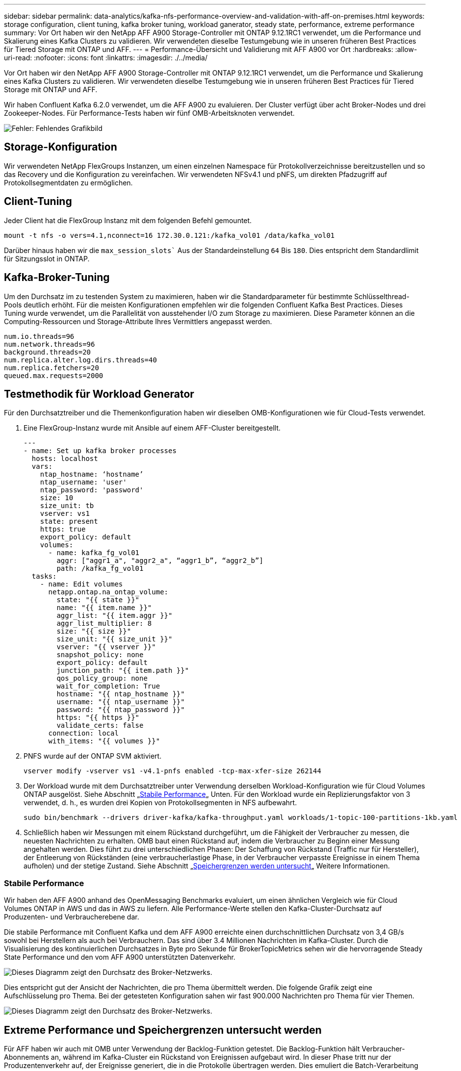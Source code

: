 ---
sidebar: sidebar 
permalink: data-analytics/kafka-nfs-performance-overview-and-validation-with-aff-on-premises.html 
keywords: storage configuration, client tuning, kafka broker tuning, workload ganerator, steady state, performance, extreme performance 
summary: Vor Ort haben wir den NetApp AFF A900 Storage-Controller mit ONTAP 9.12.1RC1 verwendet, um die Performance und Skalierung eines Kafka Clusters zu validieren. Wir verwendeten dieselbe Testumgebung wie in unseren früheren Best Practices für Tiered Storage mit ONTAP und AFF. 
---
= Performance-Übersicht und Validierung mit AFF A900 vor Ort
:hardbreaks:
:allow-uri-read: 
:nofooter: 
:icons: font
:linkattrs: 
:imagesdir: ./../media/


[role="lead"]
Vor Ort haben wir den NetApp AFF A900 Storage-Controller mit ONTAP 9.12.1RC1 verwendet, um die Performance und Skalierung eines Kafka Clusters zu validieren. Wir verwendeten dieselbe Testumgebung wie in unseren früheren Best Practices für Tiered Storage mit ONTAP und AFF.

Wir haben Confluent Kafka 6.2.0 verwendet, um die AFF A900 zu evaluieren. Der Cluster verfügt über acht Broker-Nodes und drei Zookeeper-Nodes. Für Performance-Tests haben wir fünf OMB-Arbeitsknoten verwendet.

image:kafka-nfs-image32.png["Fehler: Fehlendes Grafikbild"]



== Storage-Konfiguration

Wir verwendeten NetApp FlexGroups Instanzen, um einen einzelnen Namespace für Protokollverzeichnisse bereitzustellen und so das Recovery und die Konfiguration zu vereinfachen. Wir verwendeten NFSv4.1 und pNFS, um direkten Pfadzugriff auf Protokollsegmentdaten zu ermöglichen.



== Client-Tuning

Jeder Client hat die FlexGroup Instanz mit dem folgenden Befehl gemountet.

....
mount -t nfs -o vers=4.1,nconnect=16 172.30.0.121:/kafka_vol01 /data/kafka_vol01
....
Darüber hinaus haben wir die `max_session_slots`` Aus der Standardeinstellung `64` Bis `180`. Dies entspricht dem Standardlimit für Sitzungsslot in ONTAP.



== Kafka-Broker-Tuning

Um den Durchsatz im zu testenden System zu maximieren, haben wir die Standardparameter für bestimmte Schlüsselthread-Pools deutlich erhöht. Für die meisten Konfigurationen empfehlen wir die folgenden Confluent Kafka Best Practices. Dieses Tuning wurde verwendet, um die Parallelität von ausstehender I/O zum Storage zu maximieren. Diese Parameter können an die Computing-Ressourcen und Storage-Attribute Ihres Vermittlers angepasst werden.

....
num.io.threads=96
num.network.threads=96
background.threads=20
num.replica.alter.log.dirs.threads=40
num.replica.fetchers=20
queued.max.requests=2000
....


== Testmethodik für Workload Generator

Für den Durchsatztreiber und die Themenkonfiguration haben wir dieselben OMB-Konfigurationen wie für Cloud-Tests verwendet.

. Eine FlexGroup-Instanz wurde mit Ansible auf einem AFF-Cluster bereitgestellt.
+
....
---
- name: Set up kafka broker processes
  hosts: localhost
  vars:
    ntap_hostname: ‘hostname’
    ntap_username: 'user'
    ntap_password: 'password'
    size: 10
    size_unit: tb
    vserver: vs1
    state: present
    https: true
    export_policy: default
    volumes:
      - name: kafka_fg_vol01
        aggr: ["aggr1_a", "aggr2_a", “aggr1_b”, “aggr2_b”]
        path: /kafka_fg_vol01
  tasks:
    - name: Edit volumes
      netapp.ontap.na_ontap_volume:
        state: "{{ state }}"
        name: "{{ item.name }}"
        aggr_list: "{{ item.aggr }}"
        aggr_list_multiplier: 8
        size: "{{ size }}"
        size_unit: "{{ size_unit }}"
        vserver: "{{ vserver }}"
        snapshot_policy: none
        export_policy: default
        junction_path: "{{ item.path }}"
        qos_policy_group: none
        wait_for_completion: True
        hostname: "{{ ntap_hostname }}"
        username: "{{ ntap_username }}"
        password: "{{ ntap_password }}"
        https: "{{ https }}"
        validate_certs: false
      connection: local
      with_items: "{{ volumes }}"
....
. PNFS wurde auf der ONTAP SVM aktiviert.
+
....
vserver modify -vserver vs1 -v4.1-pnfs enabled -tcp-max-xfer-size 262144
....
. Der Workload wurde mit dem Durchsatztreiber unter Verwendung derselben Workload-Konfiguration wie für Cloud Volumes ONTAP ausgelöst. Siehe Abschnitt „<<Stabile Performance>>„ Unten. Für den Workload wurde ein Replizierungsfaktor von 3 verwendet, d. h., es wurden drei Kopien von Protokollsegmenten in NFS aufbewahrt.
+
....
sudo bin/benchmark --drivers driver-kafka/kafka-throughput.yaml workloads/1-topic-100-partitions-1kb.yaml
....
. Schließlich haben wir Messungen mit einem Rückstand durchgeführt, um die Fähigkeit der Verbraucher zu messen, die neuesten Nachrichten zu erhalten. OMB baut einen Rückstand auf, indem die Verbraucher zu Beginn einer Messung angehalten werden. Dies führt zu drei unterschiedlichen Phasen: Der Schaffung von Rückstand (Traffic nur für Hersteller), der Entleerung von Rückständen (eine verbraucherlastige Phase, in der Verbraucher verpasste Ereignisse in einem Thema aufholen) und der stetige Zustand. Siehe Abschnitt „<<Extreme performance,Speichergrenzen werden untersucht>>„ Weitere Informationen.




=== Stabile Performance

Wir haben den AFF A900 anhand des OpenMessaging Benchmarks evaluiert, um einen ähnlichen Vergleich wie für Cloud Volumes ONTAP in AWS und das in AWS zu liefern. Alle Performance-Werte stellen den Kafka-Cluster-Durchsatz auf Produzenten- und Verbraucherebene dar.

Die stabile Performance mit Confluent Kafka und dem AFF A900 erreichte einen durchschnittlichen Durchsatz von 3,4 GB/s sowohl bei Herstellern als auch bei Verbrauchern. Das sind über 3.4 Millionen Nachrichten im Kafka-Cluster. Durch die Visualisierung des kontinuierlichen Durchsatzes in Byte pro Sekunde für BrokerTopicMetrics sehen wir die hervorragende Steady State Performance und den vom AFF A900 unterstützten Datenverkehr.

image:kafka-nfs-image33.png["Dieses Diagramm zeigt den Durchsatz des Broker-Netzwerks."]

Dies entspricht gut der Ansicht der Nachrichten, die pro Thema übermittelt werden. Die folgende Grafik zeigt eine Aufschlüsselung pro Thema. Bei der getesteten Konfiguration sahen wir fast 900.000 Nachrichten pro Thema für vier Themen.

image:kafka-nfs-image34.png["Dieses Diagramm zeigt den Durchsatz des Broker-Netzwerks."]



== Extreme Performance und Speichergrenzen untersucht werden

Für AFF haben wir auch mit OMB unter Verwendung der Backlog-Funktion getestet. Die Backlog-Funktion hält Verbraucher-Abonnements an, während im Kafka-Cluster ein Rückstand von Ereignissen aufgebaut wird. In dieser Phase tritt nur der Produzentenverkehr auf, der Ereignisse generiert, die in die Protokolle übertragen werden. Dies emuliert die Batch-Verarbeitung oder die Offline-Analyse-Workflows am genauesten. In diesen Workflows werden Kundenabonnements gestartet und müssen historische Daten lesen, die bereits aus dem Broker-Cache entfernt wurden.

Um die Storage-Einschränkungen für den Verbraucherdurchsatz in dieser Konfiguration zu verstehen, haben wir die reine Produzentenphase gemessen, um zu verstehen, wie viel Schreibverkehr das A900 aufnehmen könnte. Siehe den nächsten Abschnitt „<<Anleitung zur Größenbemessung>>Um zu verstehen, wie man diese Daten nutzt.

Während des reinen Produzententeils dieser Messung konnten wir einen hohen Spitzendurchsatz beobachten, der die Grenzen der A900-Leistung überstieg (wenn andere Broker-Ressourcen nicht für den Produzenten- und Verbraucherverkehr gesättigt waren).

image:kafka-nfs-image35.png["Fehler: Fehlendes Grafikbild"]


NOTE: Wir haben die Nachrichtengröße für diese Messung auf 16.000 erhöht, um den Overhead pro Nachricht zu begrenzen und den Storage-Durchsatz auf NFS-Bereitstellungspunkte zu maximieren.

....
messageSize: 16384
consumerBacklogSizeGB: 4096
....
Der Confluent Kafka Cluster erzielte einen Spitzendurchsatz von 4.03GB/s.

....
18:12:23.833 [main] INFO WorkloadGenerator - Pub rate 257759.2 msg/s / 4027.5 MB/s | Pub err     0.0 err/s …
....
Nachdem OMB den Eventstau ausgefüllt hat, wurde der Consumer Traffic neu gestartet. Bei Messungen mit einer Entleerung des Rückstands konnten wir einen Spitzendurchsatz von über 20 GB/s bei allen Themen beobachten. Der kombinierte Durchsatz zum NFS-Volume, auf dem die OMB-Protokolldaten gespeichert werden, wurde auf ~30 GBit/s gesteigert.



== Anleitung zur Größenbemessung

Amazon Web Services bietet eine https://aws.amazon.com/blogs/big-data/best-practices-for-right-sizing-your-apache-kafka-clusters-to-optimize-performance-and-cost/["Leitfaden zur Größenanpassung"^] Ideal zum Skalieren und Skalieren von Kafka Clustern.

Diese Größenbestimmung bietet eine nützliche Formel zum Bestimmen der Anforderungen an den Storage-Durchsatz für Ihren Kafka-Cluster:

Bei einem aggregierten Durchsatz, der mit einem Replizierungsfaktor r in den Cluster von tcluster erzeugt wird, beträgt der vom Broker Storage erhaltene Durchsatz wie folgt:

....
t[storage] = t[cluster]/#brokers + t[cluster]/#brokers * (r-1)
          = t[cluster]/#brokers * r
....
Das lässt sich noch weiter vereinfachen:

....
max(t[cluster]) <= max(t[storage]) * #brokers/r
....
Mit dieser Formel können Sie die entsprechende ONTAP-Plattform für die Anforderungen Ihres Kafka-Hot-Tier auswählen.

In der folgenden Tabelle wird der erwartete Producer Throughput für den A900 mit unterschiedlichen Replikationsfaktoren erläutert:

|===
| Replizierungsfaktor | Producer Throughput (GPPS) 


| 3 (gemessen) | 3.4 


| 2 | 5.1 


| 1 | 10.2 
|===